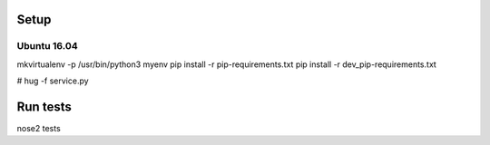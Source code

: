 Setup
======

Ubuntu 16.04
--------------

mkvirtualenv -p /usr/bin/python3 myenv
pip install -r pip-requirements.txt
pip install -r dev_pip-requirements.txt

# hug -f service.py

Run tests
=========

nose2 tests
